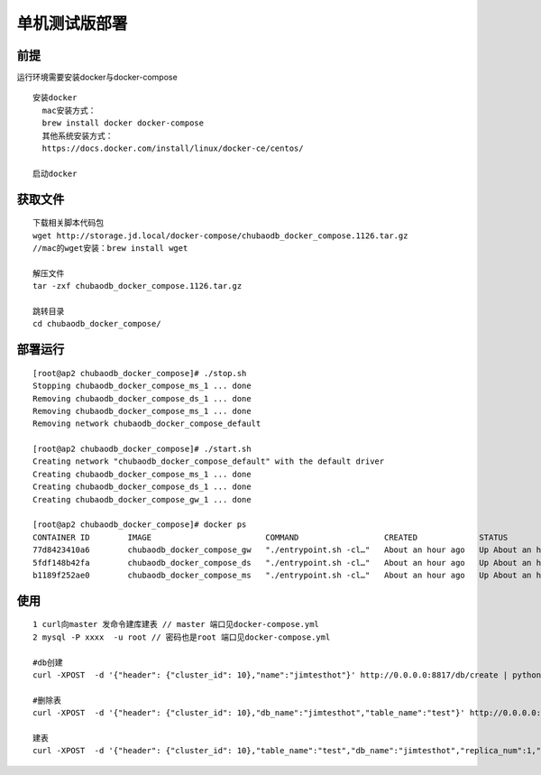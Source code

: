 单机测试版部署
=============================

前提
----------------

运行环境需要安装docker与docker-compose

::

  安装docker
    mac安装方式：
    brew install docker docker-compose
    其他系统安装方式：
    https://docs.docker.com/install/linux/docker-ce/centos/

  启动docker



获取文件
---------------------

::

  下载相关脚本代码包
  wget http://storage.jd.local/docker-compose/chubaodb_docker_compose.1126.tar.gz
  //mac的wget安装：brew install wget

  解压文件
  tar -zxf chubaodb_docker_compose.1126.tar.gz

  跳转目录
  cd chubaodb_docker_compose/


部署运行
--------------------
::

  [root@ap2 chubaodb_docker_compose]# ./stop.sh
  Stopping chubaodb_docker_compose_ms_1 ... done
  Removing chubaodb_docker_compose_ds_1 ... done
  Removing chubaodb_docker_compose_ms_1 ... done
  Removing network chubaodb_docker_compose_default

  [root@ap2 chubaodb_docker_compose]# ./start.sh
  Creating network "chubaodb_docker_compose_default" with the default driver
  Creating chubaodb_docker_compose_ms_1 ... done
  Creating chubaodb_docker_compose_ds_1 ... done
  Creating chubaodb_docker_compose_gw_1 ... done

  [root@ap2 chubaodb_docker_compose]# docker ps
  CONTAINER ID        IMAGE                        COMMAND                  CREATED             STATUS              PORTS                                                                        NAMES
  77d8423410a6        chubaodb_docker_compose_gw   "./entrypoint.sh -cl…"   About an hour ago   Up About an hour    0.0.0.0:3361->3361/tcp                                                       chubaodb_docker_compose_gw_1
  5fdf148b42fa        chubaodb_docker_compose_ds   "./entrypoint.sh -cl…"   About an hour ago   Up About an hour    0.0.0.0:6182->6182/tcp, 0.0.0.0:16182->16182/tcp, 0.0.0.0:18881->18881/tcp   chubaodb_docker_compose_ds_1
  b1189f252ae0        chubaodb_docker_compose_ms   "./entrypoint.sh -cl…"   About an hour ago   Up About an hour    0.0.0.0:8811->8811/tcp                                                       chubaodb_docker_compose_ms_1                                                    



使用
------
::

  1 curl向master 发命令建库建表 // master 端口见docker-compose.yml
  2 mysql -P xxxx  -u root // 密码也是root 端口见docker-compose.yml

  #db创建
  curl -XPOST  -d '{"header": {"cluster_id": 10},"name":"jimtesthot"}' http://0.0.0.0:8817/db/create | python -m json.tool

  #删除表
  curl -XPOST  -d '{"header": {"cluster_id": 10},"db_name":"jimtesthot","table_name":"test"}' http://0.0.0.0:8817/table/delete | python -m json.tool

  建表
  curl -XPOST  -d '{"header": {"cluster_id": 10},"table_name":"test","db_name":"jimtesthot","replica_num":1,"data_range_num":2,"data_doc_num":500000,"type":2,"properties":"{\"columns\":[{\"name\":\"id\",\"data_type\":4,\"primary_key\":1},{\"name\":\"col01\",\"data_type\":4},{\"name\":\"col02\",\"data_type\":3},{\"name\":\"col03\",\"data_type\":3},{\"name\":\"col04\",\"data_type\":3},{\"name\":\"col05\",\"data_type\":7},{\"name\":\"col06\",\"data_type\":7},{\"name\":\"col07\",\"data_type\":7},{\"name\":\"col08\",\"data_type\":7},{\"name\":\"col09\",\"data_type\":7},{\"name\":\"col10\",\"data_type\":7},{\"name\":\"col11\",\"data_type\":7},{\"name\":\"col12\",\"data_type\":7},{\"name\":\"col13\",\"data_type\":7},{\"name\":\"col14\",\"data_type\":7},{\"name\":\"col15\",\"data_type\":7},{\"name\":\"col16\",\"data_type\":7},{\"name\":\"col17\",\"data_type\":7},{\"name\":\"col18\",\"data_type\":7},{\"name\":\"col19\",\"data_type\":7},{\"name\":\"col20\",\"data_type\":7},{\"name\":\"col21\",\"data_type\":7},{\"name\":\"col22\",\"data_type\":7},{\"name\":\"col23\",\"data_type\":7},{\"name\":\"col24\",\"data_type\":7},{\"name\":\"col25\",\"data_type\":7},{\"name\":\"col26\",\"data_type\":7},{\"name\":\"col27\",\"data_type\":7},{\"name\":\"col28\",\"data_type\":7},{\"name\":\"col29\",\"data_type\":7},{\"name\":\"col30\",\"data_type\":7},{\"name\":\"col31\",\"data_type\":7}],\"indexes\":[{\"name\":\"unqe_col01\",\"col_names\":[\"col01\"],\"unique\":true},{\"name\":\"unqe_col02\",\"col_names\":[\"col02\"],\"unique\":true},{\"name\":\"unqe_col03\",\"col_names\":[\"col03\"],\"unique\":true},{\"name\":\"unqe_col04\",\"col_names\":[\"col04\"],\"unique\":true},{\"name\":\"unqe_col05\",\"col_names\":[\"col05\"],\"unique\":true},{\"name\":\"unqe_col16\",\"col_names\":[\"col16\"]},{\"name\":\"unqe_col17\",\"col_names\":[\"col17\"]},{\"name\":\"unqe_col28\",\"col_names\":[\"col28\"]},{\"name\":\"unqe_col29\",\"col_names\":[\"col29\"]},{\"name\":\"unqe_col10\",\"col_names\":[\"col10\"]},{\"name\":\"unqe_col11\",\"col_names\":[\"col11\"]}]}"}'  http://0.0.0.0:8817/table/create | python -m json.tool

